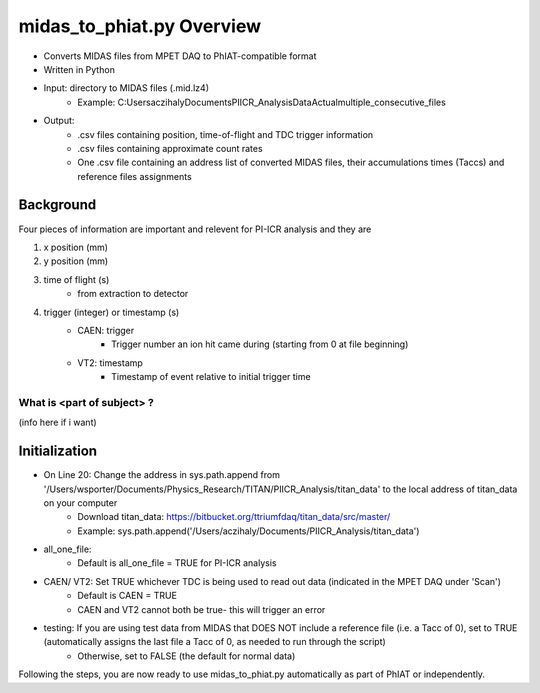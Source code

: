 midas_to_phiat.py Overview
###########

* Converts MIDAS files from MPET DAQ to PhIAT-compatible format
* Written in Python
* Input: directory to MIDAS files (.mid.lz4)
   * Example: C:\Users\aczihaly\Documents\PIICR_Analysis\Data\Actual\multiple_consecutive_files
* Output: 
   * .csv files containing position, time-of-flight and TDC trigger information
   * .csv files containing approximate count rates
   * One .csv file containing an address list of converted MIDAS files, their accumulations times (Taccs) and reference files assignments

Background
**********

Four pieces of information are important and relevent for PI-ICR analysis and they are 

#. x position (mm)
#. y position (mm)
#. time of flight (s)
    * from extraction to detector
#. trigger (integer) or timestamp (s)
    * CAEN: trigger
       * Trigger number an ion hit came during (starting from 0 at file beginning)
    * VT2: timestamp
       * Timestamp of event relative to initial trigger time

What is <part of subject> ?
============================

(info here if i want)

Initialization
**********

* On Line 20: Change the address in sys.path.append from '/Users/wsporter/Documents/Physics_Research/TITAN/PIICR_Analysis/titan_data' to the local address of titan_data on your computer
   * Download titan_data: https://bitbucket.org/ttriumfdaq/titan_data/src/master/
   * Example: sys.path.append('/Users/aczihaly/Documents/PIICR_Analysis/titan_data')
* all_one_file: 
   * Default is all_one_file = TRUE for PI-ICR analysis 
* CAEN/ VT2: Set TRUE whichever TDC is being used to read out data (indicated in the MPET DAQ under 'Scan')
   * Default is CAEN = TRUE
   *  CAEN and VT2 cannot both be true- this will trigger an error
* testing: If you are using test data from MIDAS that DOES NOT include a reference file (i.e. a Tacc of 0), set to TRUE (automatically assigns the last file a Tacc of 0, as needed to run through the script)
   * Otherwise, set to FALSE (the default for normal data)

Following the steps, you are now ready to use midas_to_phiat.py automatically as part of PhIAT or independently. 

